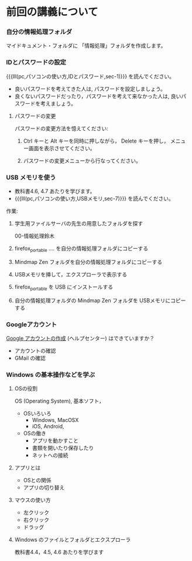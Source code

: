 * 前回の講義について

*** 自分の情報処理フォルダ 

    マイドキュメント・フォルダに 「情報処理」フォルダを作成します。

*** IDとパスワードの設定

{{{lll(pc,パソコンの使い方,IDとパスワード,sec-1)}}} を読んでください。

-  良いパスワードを考えてきた人は, パスワードを設定しましょう。
-  良くないパスワードだったり，パスワードを考えて来なかった人は,
   良いパスワードを考えましょう。

**** パスワードの変更

     パスワードの変更方法を憶えてください:
     
     1. Ctrl キーと Alt キーを同時に押しながら， Delete キーを押し，
        メニュー画面を表示させてください。

     2. パスワードの変更メニューから行なってください。

*** USB メモリを使う

    - 教科書4.6, 4.7 あたりを学びます。
    - {{{lll(pc,パソコンの使い方,USBメモリ,sec-7)}}} を読んでください。

    作業:

     1. 学生用ファイルサーバの先生の用意したフォルダを探す

        00-情報処理鈴木

     2. firefox_portable .... を自分の情報処理フォルダにコピーする

     3. Mindmap Zen フォルダを自分の情報処理フォルダにコピーする

     4. USBメモリを挿して，エクスプローラで表示する

     5. firefox_portable を USB にインストールする

     7. 自分の情報処理フォルダの Mindmap Zen フォルダを USBメモリにコピーする

*** Googleアカウント

    [[https://support.google.com/accounts/?hl=ja#topic=3382296][Google アカウントの作成]] (ヘルプセンター) はできていますか？

    - アカウントの確認
    - GMail の確認

*** Windows の基本操作などを学ぶ

**** OSの役割

     OS (Operating System), 基本ソフト，

     - OSいろいろ
       - Windows, MacOSX
       - iOS, Android,

     - OSの働き
       - アプリを動かすこと
       - 書類を開いたり保存したり
       - ネットへの接続

**** アプリとは
     - OSとの関係
     - アプリの切り替え
**** マウスの使い方
     - 左クリック
     - 右クリック
     - ドラッグ
**** Windows のファイルとフォルダとエクスプローラ

     教科書4.4，4.5, 4.6 あたりを学びます

